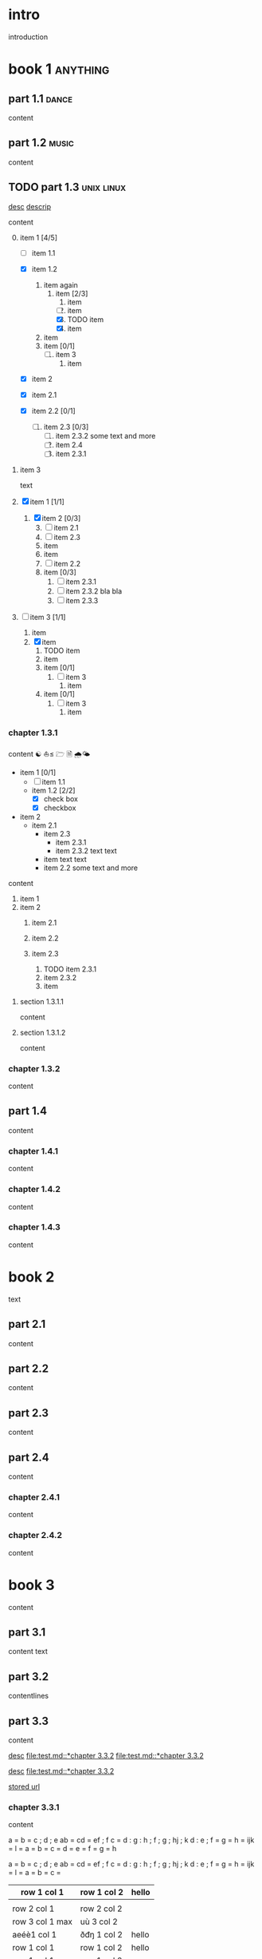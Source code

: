 #+STARTUP: showall

#+TAGS: music(m) poetry(p) dance(d)

* intro

#+TAGS: unix(u) linux(l) bsd(b)

introduction

* book 1                                                      :anything:

** part 1.1                                                      :dance:

content

** part 1.2                                                      :music:

content

** TODO part 1.3                                            :unix:linux:

[[file:test.md::*chapter 3.3.2][desc]]
[[file:folder/test.org::#section:part_three_two][descrip]]

content

0. [@0] item 1 [4/5]
  + [ ] item 1.1
  + [X] item 1.2
	1) item
       again
      1) item [2/3]
        1. item
        2. [ ] item
        3. [X] TODO item
        4. [X] item
    2) item
    3) item [0/1]
      1. [ ] item 3
		1) item
  + [X] item 2
  + [X] item 2.1
  + [X] item 2.2 [0/1]

    4. [ ] item 2.3 [0/3]
      1) [ ] item 2.3.2
         some text
         and more
      2) [ ] item 2.4
      3) [ ] item 2.3.1
1. item 3

 text

0. [@0] [X] item 1 [1/1]
  1. [X] item 2 [0/3]
    3) [@3] [ ] item 2.1
    4) [ ] item 2.3
    5) item
    6) item
    7) [ ] item 2.2
    8) item [0/3]
      1. [ ] item 2.3.1
      2. [ ] item 2.3.2
         bla bla
      3. [ ] item 2.3.3
1. [ ] item 3 [1/1]
  1. item
  2. [X] item
    1) TODO item
    2) item
    3) item [0/1]
      1. [ ] item 3
		1) item

    4) item [0/1]
      1. [ ] item 3
        1) item

*** chapter 1.3.1

content ☯ ⛵≤ 🗁  🗎 🌧🌤

   - item 1 [0/1]
     + [ ] item 1.1
     + item 1.2 [2/2]
       * [X] check box
       * [X] checkbox
   - item 2
     + item 2.1
       * item 2.3
         - item 2.3.1
         - item 2.3.2
           text
           text
       * item
         text
         text
       * item 2.2
         some text
         and more

content

   1. item 1
   2. item 2
     1) item 2.1
     2) item 2.2

     3) item 2.3
       1. TODO item 2.3.1
       2. item 2.3.2
       3. item

**** section 1.3.1.1

content

**** section 1.3.1.2

content

*** chapter 1.3.2

content

** part 1.4

content

*** chapter 1.4.1

content

*** chapter 1.4.2

content

*** chapter 1.4.3

content

* book 2

text

** part 2.1

content

** part 2.2

content

** part 2.3

content

** part 2.4

content

*** chapter 2.4.1

content

*** chapter 2.4.2

content

* book 3

content

** part 3.1

content text

** part 3.2
:properties:
:custom_id: section:part_three_two
:end:

contentlines

** part 3.3

content

[[file:test.md::*chapter 3.3.2][desc]]     [[file:test.md::*chapter 3.3.2]]
[[file:test.md::*chapter 3.3.2]]

[[ftp://toto.tutu][desc]]
[[file:test.md::*chapter 3.3.2]]

[[file:test.txt::*part 2.4][stored url]]

*** chapter 3.3.1

content

 a  = b = c ; d ; e
   ab = cd = ef ; f
  c  = d : g : h ; f ; g ; hj ; k
 d    : e ; f = g = h = ijk = l
 = a = b = c = d = e = f = g = h

 a  = b  = c  ; d ; e
 ab = cd = ef ; f
 c  = d  : g  : h ; f ; g   ; hj ; k
 d  : e  ; f  = g = h = ijk = l
    = a  = b  = c =

  | row 1 col 1 | row 1 col 2 | hello |
   |-+-|
	  |
 | row 2 col 1  | row 2 col 2   |
  |-+-+-|
   | row 3 col 1 max    | uù 3 col 2   |
  |-|
 | aeéè1 col 1 | ðđŋ 1 col 2 | hello |
 | row 1 col 1 | row 1 col 2 | hello |
  | row 1 col 1 | row 1 col 2 |
     | toto | 2.5 |
     | 1 | 3 |
    | - |
  | row 1 col 1 | row 1 col 2 |

 | row 1 col 1     | row 1 col 2 | hello |
 |-----------------+-------------+-------|
 |                 |             |       |
 | row 2 col 1     | row 2 col 2 |       |
 |-----------------+-------------+-------|
 | row 3 col 1 max | uù 3 col 2  |       |
 |-----------------+-------------+-------|
 | aeéè1 col 1     | ðđŋ 1 col 2 | hello |
 | row 1 col 1     | row 1 col 2 | hello |
 | row 1 col 1     | row 1 col 2 |       |
 | toto            |         2.5 |       |
 |               1 |           3 |       |
 | -               |             |       |
 | row 1 col 1     | row 1 col 2 |       |

	 | row 1 col 1 | row 1 col 2 | hello | there |
	     	|-------------+-------------+-------+-------|
	  | row 1 col 1 | row 1 col 2 | hello | there |
		| hello       | ROW         | jjj   |       |
         | row 2 col 1 | row 2 col 2 |       |       |
	    | aeéè1 col 1 | ðđŋ 1 col 2 | hello |       |

	 | row 1 col 1 | row 1 col 2 | hello | there |
	 |-------------+-------------+-------+-------|
	 | row 1 col 1 | row 1 col 2 | hello | there |
	 | hello       | ROW         | jjj   |       |
     | row 2 col 1 | row 2 col 2 |       |       |
	 | aeéè1 col 1 | ðđŋ 1 col 2 | hello |       |

another

| row 1 col 1      | row 1 col 2 | hello   | there |
|------------------+-------------+---------+-------|
| hello            | ROW         |         |       |
| row 2 col 1      | row 2 col 2 |         |       |
| row 3 col 1 max  | row 3 col 2 |         |       |
| row 1 col 1      | row 1 col 2 |         |       |
| toto             |             |         |       |
|------------------+-------------+---------+-------|
| row 1 col 1      | row 1 col 2 |         |       |
|                  |             | content |       |
| row 2 col 1      | row 2 col 2 |         |       |
| row 3 col 1  max | row 3 col 2 |         |       |
| row 1 col 1      | row 1 col 2 |         |       |
| toto             |             |         |       |
| row 1 col 1      | row 1 col 2 |         |       |
|                  |             |         |       |
| row 2 col 1      | row 2 col 2 |         |       |
| row 3 col 1      | row 3 col 2 |         |       |
| row 1 col 1      | row 1 col 2 |         |       |
| toto             |             |         |       |
| row 1 col 1      | row 1 col 2 |         |       |
|                  |             |         |       |
| row 2 col 1      | row 2 col 2 |         |       |
| row 3 col 1      | row 3 col 2 |         |       |
| row 1 col 1      | row 1 col 2 |         |       |
| toto             |             |         |       |
| row 1 col 1      | row 1 col 2 |         |       |
| abc              | def         |         |       |
| row 2 col 1      | row 2 col 2 |         |       |
| row 3 col 1      | row 3 col 2 |         |       |
| row 1 col 1      | row 1 col 2 |         |       |
| toto             |             |         |       |
| row 1 col 1      | row 1 col 2 |         |       |
|                  |             |         |       |
| row 2 col 1      | row 2 col 2 |         |       |
| row 3 col 1      | row 3 col 2 |         |       |
| row 1 col 1      | row 1 col 2 |         |       |
| toto             |             |         |       |
| row 1 col 1      | row 1 col 2 |         |       |
|                  |             |         |       |
| row 2 col 1      | row 2 col 2 |         |       |
| row 3 col 1      | row 3 col 2 |         |       |
| row 1 col 1      | row 1 col 2 |         |       |
| toto             |             |         |       |
| row 1 col 1      | row 1 col 2 | hello   |       |
|                  |             |         |       |
| row 2 col 1      | row 2 col 2 |         |       |
| row 3 col 1 max  | row 3 col 2 |         |       |
| row 1 col 1      | row 1 col 2 |         |       |
| toto             |             |         |       |
| row 1 col 1      | row 1 col 2 |         |       |

content

| row 1 col 1 | row 1 col 2 |
|-------------+-------------|
| hello       | ROW         |
| row 2 col 1 | row 2 col 2 |
| row 3 col 1 | row 3 col 2 |
| row 1 col 1 | row 1 col 2 |
| toto        |             |
|-------------+-------------|
| row 1 col 1 | row 1 col 2 |
|             |             |
| row 2 col 1 | row 2 col 2 |
| row 3 col 1 | row 3 col 2 |
| row 1 col 1 | row 1 col 2 |
| toto        |             |
| row 1 col 1 | row 1 col 2 |
|             |             |
| row 2 col 1 | row 2 col 2 |
| row 3 col 1 | row 3 col 2 |
| row 1 col 1 | row 1 col 2 |
| toto        |             |
| row 1 col 1 | row 1 col 2 |
|             |             |
| row 2 col 1 | row 2 col 2 |
| row 3 col 1 | row 3 col 2 |
| row 1 col 1 | row 1 col 2 |
| toto        |             |
| row 1 col 1 | row 1 col 2 |
| abc         | def         |
| row 2 col 1 | row 2 col 2 |
| row 3 col 1 | row 3 col 2 |
| row 1 col 1 | row 1 col 2 |
| toto        |             |
| row 1 col 1 | row 1 col 2 |
|             |             |
| row 2 col 1 | row 2 col 2 |
| row 3 col 1 | row 3 col 2 |
| row 1 col 1 | row 1 col 2 |
| toto        |             |
| row 1 col 1 | row 1 col 2 |
|             |             |
| row 2 col 1 | row 2 col 2 |
| row 3 col 1 | row 3 col 2 |
| row 1 col 1 | row 1 col 2 |
| toto        |             |
| row 1 col 1 | row 1 col 2 |
|             |             |
| row 2 col 1 | row 2 col 2 |
| row 3 col 1 | row 3 col 2 |
| row 1 col 1 | row 1 col 2 |
| toto        |             |
| row 1 col 1 | row 1 col 2 |

text

**** section 3.3.1.1

content

**** section 3.3.1.2

content

*** chapter 3.3.2                                                :music:

Multibyte table

a | b

| there     | row 1 col 2 | row 1 col 1     | hello |
|-----------+-------------+-----------------+-------|
|           | i ï î       | aà eéè          | u ù   |
|           | row 2 col 2 | row 2 rol 1     | u ù   |
| ð € đ ŋ ħ | þ ¶ ß       | row 3 col 1 max |       |

| row 1 col 1     | there     |
|-----------------+-----------|
| aà eéè          |           |
| row 2 col 1     |           |
| row 3 col 1 max | ð € đ ŋ ħ |

content

** part 3.4

content

*** chapter 3.4.1

content

*** chapter 3.4.2

content

*** chapter 3.4.3

content

| row 1 col 1 | row 1 col 2 |
| row 2 col 1 | row 2 col 2 |
| row 3 col 1 | row 3 col 2 |
